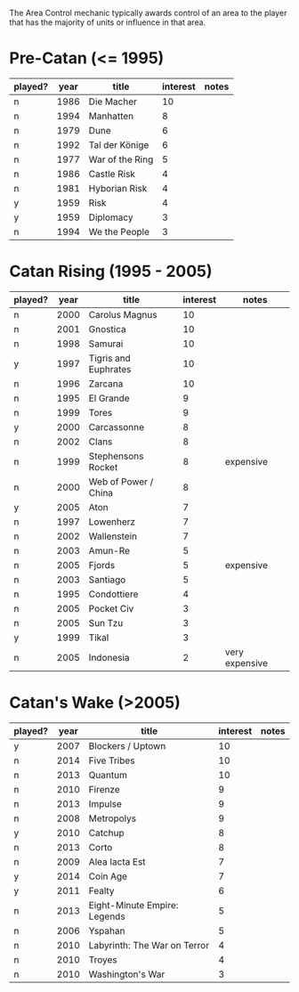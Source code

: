 The Area Control mechanic typically awards control of an area to the player that has the majority of units or influence in that area.

* Pre-Catan (<= 1995)

| played? | year | title           | interest | notes |
|---------+------+-----------------+----------+-------|
| n       | 1986 | Die Macher      |       10 |       |
| n       | 1994 | Manhatten       |        8 |       |
| n       | 1979 | Dune            |        6 |       |
| n       | 1992 | Tal der Könige  |        6 |       |
| n       | 1977 | War of the Ring |        5 |       |
| n       | 1986 | Castle Risk     |        4 |       |
| n       | 1981 | Hyborian Risk   |        4 |       |
| y       | 1959 | Risk            |        4 |       |
| y       | 1959 | Diplomacy       |        3 |       |
| n       | 1994 | We the People   |        3 |       |

* Catan Rising (1995 - 2005)

| played? | year | title                | interest | notes          |
|---------+------+----------------------+----------+----------------|
| n       | 2000 | Carolus Magnus       |       10 |                |
| n       | 2001 | Gnostica             |       10 |                |
| n       | 1998 | Samurai              |       10 |                |
| y       | 1997 | Tigris and Euphrates |       10 |                |
| n       | 1996 | Zarcana              |       10 |                |
| n       | 1995 | El Grande            |        9 |                |
| n       | 1999 | Tores                |        9 |                |
| y       | 2000 | Carcassonne          |        8 |                |
| n       | 2002 | Clans                |        8 |                |
| n       | 1999 | Stephensons Rocket   |        8 | expensive      |
| n       | 2000 | Web of Power / China |        8 |                |
| y       | 2005 | Aton                 |        7 |                |
| n       | 1997 | Lowenherz            |        7 |                |
| n       | 2002 | Wallenstein          |        7 |                |
| n       | 2003 | Amun-Re              |        5 |                |
| n       | 2005 | Fjords               |        5 | expensive      |
| n       | 2003 | Santiago             |        5 |                |
| n       | 1995 | Condottiere          |        4 |                |
| n       | 2005 | Pocket Civ           |        3 |                |
| n       | 2005 | Sun Tzu              |        3 |                |
| y       | 1999 | Tikal                |        3 |                |
| n       | 2005 | Indonesia            |        2 | very expensive |

* Catan's Wake (>2005)

| played? | year | title                        | interest | notes |
|---------+------+------------------------------+----------+-------|
| y       | 2007 | Blockers / Uptown            |       10 |       |
| n       | 2014 | Five Tribes                  |       10 |       |
| n       | 2013 | Quantum                      |       10 |       |
| n       | 2010 | Firenze                      |        9 |       |
| n       | 2013 | Impulse                      |        9 |       |
| n       | 2008 | Metropolys                   |        9 |       |
| y       | 2010 | Catchup                      |        8 |       |
| n       | 2013 | Corto                        |        8 |       |
| n       | 2009 | Alea Iacta Est               |        7 |       |
| y       | 2014 | Coin Age                     |        7 |       |
| y       | 2011 | Fealty                       |        6 |       |
| n       | 2013 | Eight-Minute Empire: Legends |        5 |       |
| n       | 2006 | Yspahan                      |        5 |       |
| n       | 2010 | Labyrinth: The War on Terror |        4 |       |
| n       | 2010 | Troyes                       |        4 |       |
| n       | 2010 | Washington's War             |        3 |       |
